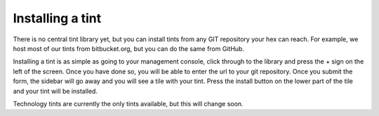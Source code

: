 Installing a tint
#################
There is no central tint library yet, but you can install tints from any GIT repository your hex can reach. For example, we host most of our tints from bitbucket.org, but you can do the same from GitHub.

Installing a tint is as simple as going to your management console, click through to the library and press the + sign on the left of the screen. Once you have done so, you will be able to enter the url to your git repository. Once you submit the form, the sidebar will go away and you will see a tile with your tint. Press the install button on the lower part of the tile and your tint will be installed.

Technology tints are currently the only tints available, but this will change soon.